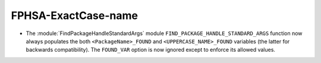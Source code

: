 FPHSA-ExactCase-name
--------------------

* The :module:`FindPackageHandleStandardArgs` module
  ``FIND_PACKAGE_HANDLE_STANDARD_ARGS`` function now
  always populates the both ``<PackageName>_FOUND``
  and ``<UPPERCASE_NAME>_FOUND`` variables (the latter
  for backwards compatibility).  The ``FOUND_VAR``
  option is now ignored except to enforce its allowed
  values.
